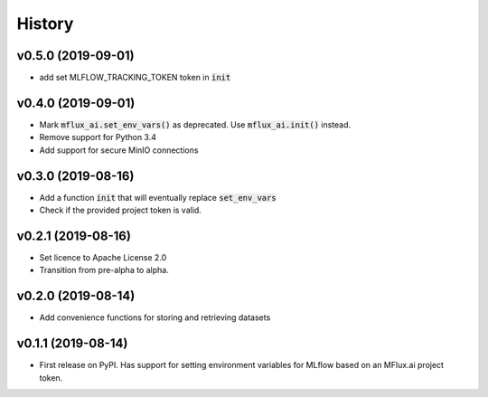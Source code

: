 =======
History
=======
v0.5.0 (2019-09-01)
-------------------
* add set MLFLOW_TRACKING_TOKEN token in :code:`init`

v0.4.0 (2019-09-01)
-------------------

* Mark :code:`mflux_ai.set_env_vars()` as deprecated. Use :code:`mflux_ai.init()` instead.
* Remove support for Python 3.4
* Add support for secure MinIO connections

v0.3.0 (2019-08-16)
-------------------

* Add a function :code:`init` that will eventually replace :code:`set_env_vars`
* Check if the provided project token is valid.

v0.2.1 (2019-08-16)
-------------------

* Set licence to Apache License 2.0
* Transition from pre-alpha to alpha.

v0.2.0 (2019-08-14)
-------------------

* Add convenience functions for storing and retrieving datasets

v0.1.1 (2019-08-14)
-------------------

* First release on PyPI. Has support for setting environment variables for MLflow based on an MFlux.ai project token.
